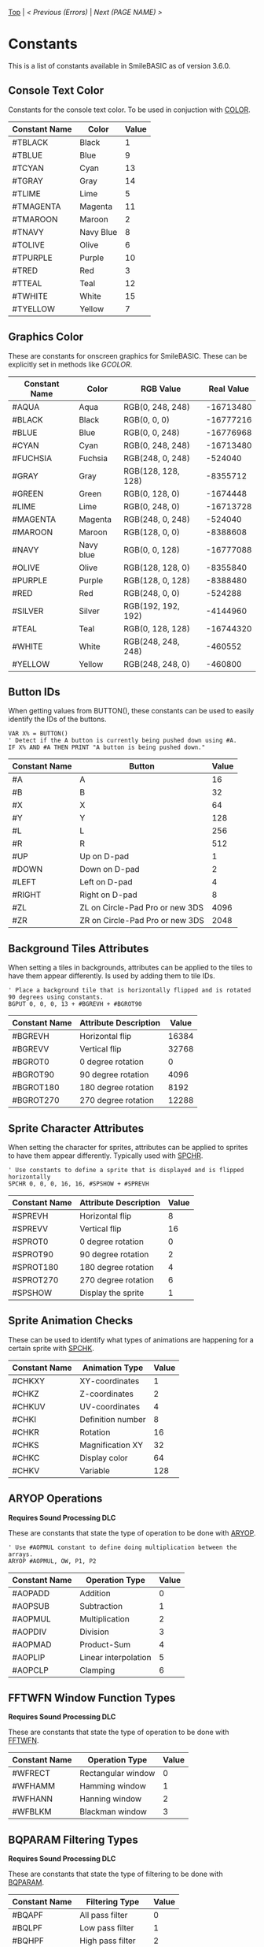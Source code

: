 [[/][Top]] | [[Error.org][< Previous (Errors)]] | [[NEXT.org][Next (PAGE NAME) >]]

* Constants
This is a list of constants available in SmileBASIC as of version 3.6.0.

** Console Text Color
Constants for the console text color. To be used in conjuction with [[/Console/COLOR.org][COLOR]].
| Constant Name | Color     | Value |
|---------------+-----------+-------|
| #TBLACK       | Black     |     1 |
| #TBLUE        | Blue      |     9 |
| #TCYAN        | Cyan      |    13 |
| #TGRAY        | Gray      |    14 |
| #TLIME        | Lime      |     5 |
| #TMAGENTA     | Magenta   |    11 |
| #TMAROON      | Maroon    |     2 |
| #TNAVY        | Navy Blue |     8 |
| #TOLIVE       | Olive     |     6 |
| #TPURPLE      | Purple    |    10 |
| #TRED         | Red       |     3 |
| #TTEAL        | Teal      |    12 |
| #TWHITE       | White     |    15 |
| #TYELLOW      | Yellow    |     7 |
** Graphics Color
These are constants for onscreen graphics for SmileBASIC. These can be explicitly set in methods like [[Graphics/GCOLOR.org][GCOLOR]].
| Constant Name | Color       | RGB Value          | Real Value |
|---------------+-------------+--------------------+------------|
| #AQUA         | Aqua        | RGB(0, 248, 248)   |  -16713480 |
| #BLACK        | Black       | RGB(0, 0, 0)       |  -16777216 |
| #BLUE         | Blue        | RGB(0, 0, 248)     |  -16776968 |
| #CYAN         | Cyan        | RGB(0, 248, 248)   |  -16713480 |
| #FUCHSIA      | Fuchsia     | RGB(248, 0, 248)   |    -524040 |
| #GRAY         | Gray        | RGB(128, 128, 128) |   -8355712 |
| #GREEN        | Green       | RGB(0, 128, 0)     |   -1674448 |
| #LIME         | Lime        | RGB(0, 248, 0)     |  -16713728 |
| #MAGENTA      | Magenta     | RGB(248, 0, 248)   |    -524040 |
| #MAROON       | Maroon      | RGB(128, 0, 0)     |   -8388608 |
| #NAVY         | Navy blue   | RGB(0, 0, 128)     |  -16777088 |
| #OLIVE        | Olive       | RGB(128, 128, 0)   |   -8355840 |
| #PURPLE       | Purple      | RGB(128, 0, 128)   |   -8388480 |
| #RED          | Red         | RGB(248, 0, 0)     |    -524288 |
| #SILVER       | Silver      | RGB(192, 192, 192) |   -4144960 |
| #TEAL         | Teal        | RGB(0, 128, 128)   |  -16744320 |
| #WHITE        | White       | RGB(248, 248, 248) |    -460552 |
| #YELLOW       | Yellow      | RGB(248, 248, 0)   |    -460800 |
** Button IDs
When getting values from BUTTON(), these constants can be used to easily identify the IDs of the buttons.

#+BEGIN_SRC smilebasic
VAR X% = BUTTON()
' Detect if the A button is currently being pushed down using #A.
IF X% AND #A THEN PRINT "A button is being pushed down."
#+END_SRC

| Constant Name | Button                          | Value |
|---------------+---------------------------------+-------|
| #A            | A                               |    16 |
| #B            | B                               |    32 |
| #X            | X                               |    64 |
| #Y            | Y                               |   128 |
| #L            | L                               |   256 |
| #R            | R                               |   512 |
| #UP           | Up on D-pad                     |     1 |
| #DOWN         | Down on D-pad                   |     2 |
| #LEFT         | Left on D-pad                   |     4 |
| #RIGHT        | Right on D-pad                  |     8 |
| #ZL           | ZL on Circle-Pad Pro or new 3DS |  4096 |
| #ZR           | ZR on Circle-Pad Pro or new 3DS |  2048 |
** Background Tiles Attributes
When setting a tiles in backgrounds, attributes can be applied to the tiles to have them appear differently. Is
used by adding them to tile IDs.

#+BEGIN_SRC smilebasic
' Place a background tile that is horizontally flipped and is rotated 90 degrees using constants.
BGPUT 0, 0, 0, 13 + #BGREVH + #BGROT90
#+END_SRC

| Constant Name | Attribute Description | Value |
|---------------+-----------------------+-------|
| #BGREVH       | Horizontal flip       | 16384 |
| #BGREVV       | Vertical flip         | 32768 |
| #BGROT0       | 0 degree rotation     |     0 |
| #BGROT90      | 90 degree rotation    |  4096 |
| #BGROT180     | 180 degree rotation   |  8192 |
| #BGROT270     | 270 degree rotation   | 12288 |
** Sprite Character Attributes
When setting the character for sprites, attributes can be applied to sprites to have them appear differently. Typically used with [[/Sprite/SPCHR.org][SPCHR]].

#+BEGIN_SRC smilebasic
' Use constants to define a sprite that is displayed and is flipped horizontally
SPCHR 0, 0, 0, 16, 16, #SPSHOW + #SPREVH
#+END_SRC

| Constant Name | Attribute Description | Value |
|---------------+-----------------------+-------|
| #SPREVH       | Horizontal flip       |     8 |
| #SPREVV       | Vertical flip         |    16 |
| #SPROT0       | 0 degree rotation     |     0 |
| #SPROT90      | 90 degree rotation    |     2 |
| #SPROT180     | 180 degree rotation   |     4 |
| #SPROT270     | 270 degree rotation   |     6 |
| #SPSHOW       | Display the sprite    |     1 |
** Sprite Animation Checks
These can be used to identify what types of animations are happening for a certain sprite with [[/Sprite/SPCHK.org][SPCHK]].
| Constant Name | Animation Type    | Value |
|---------------+-------------------+-------|
| #CHKXY        | XY-coordinates    |     1 |
| #CHKZ         | Z-coordinates     |     2 |
| #CHKUV        | UV-coordinates    |     4 |
| #CHKI         | Definition number |     8 |
| #CHKR         | Rotation          |    16 |
| #CHKS         | Magnification XY  |    32 |
| #CHKC         | Display color     |    64 |
| #CHKV         | Variable          |   128 |
** ARYOP Operations
*Requires Sound Processing DLC*

These are constants that state the type of operation to be done with [[/DLC/SoundProcessing/ARYOP.org][ARYOP]].

#+BEGIN_SRC smilebasic
' Use #AOPMUL constant to define doing multiplication between the arrays.
ARYOP #AOPMUL, OW, P1, P2
#+END_SRC
| Constant Name | Operation Type       | Value |
|---------------+----------------------+-------|
| #AOPADD       | Addition             |     0 |
| #AOPSUB       | Subtraction          |     1 |
| #AOPMUL       | Multiplication       |     2 |
| #AOPDIV       | Division             |     3 |
| #AOPMAD       | Product-Sum          |     4 |
| #AOPLIP       | Linear interpolation |     5 |
| #AOPCLP       | Clamping             |     6 |
** FFTWFN Window Function Types
*Requires Sound Processing DLC*

These are constants that state the type of operation to be done with [[/DLC/SoundProcessing/FFTWFN.org][FFTWFN]].
| Constant Name | Operation Type     | Value |
|---------------+--------------------+-------|
| #WFRECT       | Rectangular window |     0 |
| #WFHAMM       | Hamming window     |     1 |
| #WFHANN       | Hanning window     |     2 |
| #WFBLKM       | Blackman window    |     3 |
** BQPARAM Filtering Types
*Requires Sound Processing DLC*

These are constants that state the type of filtering to be done with [[/DLC/SoundProcessing/BQPARAM.org][BQPARAM]].
| Constant Name | Filtering Type    | Value |
|---------------+-------------------+-------|
| #BQAPF        | All pass filter   |     0 |
| #BQLPF        | Low pass filter   |     1 |
| #BQHPF        | High pass filter  |     2 |
| #BQBPF        | Bandpass filter   |     3 |
| #BQBSF        | Band stop filter  |     4 |
| #BQLSF        | Low shelf filter  |     5 |
| #BQHSF        | High shelf filter |     6 |
| #BQPEQ        | Peaking equalizer |     7 |
** PCMVOL Channel Control
*Requires Sound Processing DLC*

These are constants to select the channel to control with [[/DLC/SoundProcessing/PCMVOL.org][PCMVOL]].

| Constant Name | Channel | Value |
|---------------+---------+-------|
| #PVLEFT       | Left    |     0 |
| #PVRIGHT      | Right   |     1 |
-----
[[/][Top]] | [[Error.org][< Previous (Errors)]] | [[NEXT.org][Next (PAGE NAME) >]]

